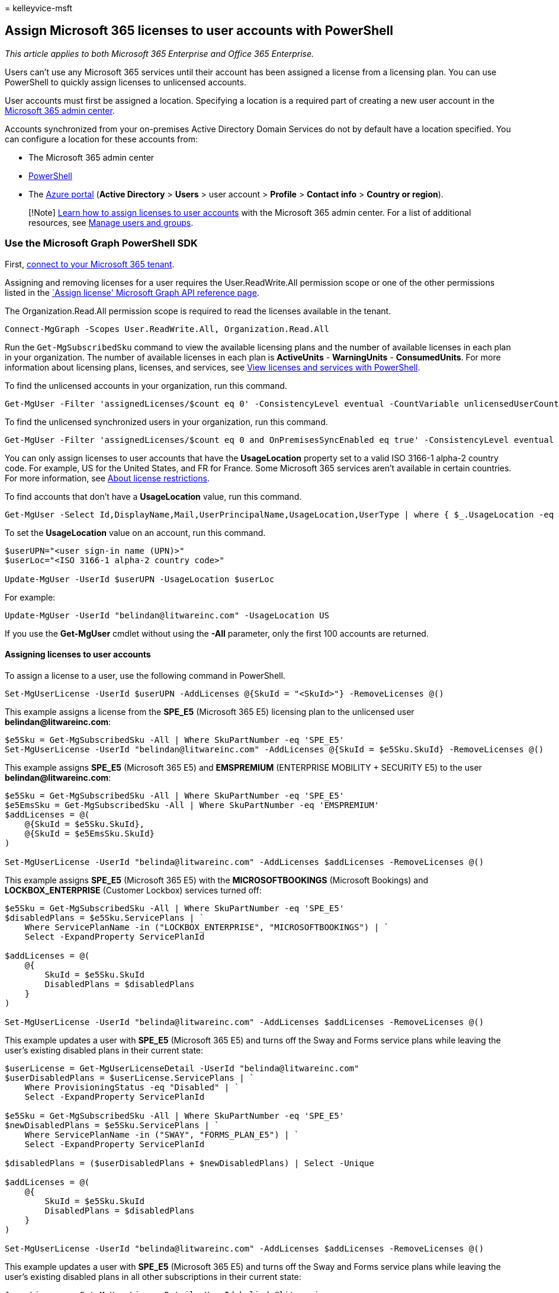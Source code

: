 = 
kelleyvice-msft

== Assign Microsoft 365 licenses to user accounts with PowerShell

_This article applies to both Microsoft 365 Enterprise and Office 365
Enterprise._

Users can’t use any Microsoft 365 services until their account has been
assigned a license from a licensing plan. You can use PowerShell to
quickly assign licenses to unlicensed accounts.

User accounts must first be assigned a location. Specifying a location
is a required part of creating a new user account in the
link:../admin/add-users/add-users.md[Microsoft 365 admin center].

Accounts synchronized from your on-premises Active Directory Domain
Services do not by default have a location specified. You can configure
a location for these accounts from:

* The Microsoft 365 admin center
* link:configure-user-account-properties-with-microsoft-365-powershell.md[PowerShell]
* The
link:/azure/active-directory/fundamentals/active-directory-users-profile-azure-portal[Azure
portal] (*Active Directory* > *Users* > user account > *Profile* >
*Contact info* > *Country or region*).

____
[!Note] link:../admin/manage/assign-licenses-to-users.md[Learn how to
assign licenses to user accounts] with the Microsoft 365 admin center.
For a list of additional resources, see link:/admin[Manage users and
groups].
____

=== Use the Microsoft Graph PowerShell SDK

First, link:/graph/powershell/get-started#authentication[connect to your
Microsoft 365 tenant].

Assigning and removing licenses for a user requires the
User.ReadWrite.All permission scope or one of the other permissions
listed in the link:/graph/api/user-assignlicense[`Assign license'
Microsoft Graph API reference page].

The Organization.Read.All permission scope is required to read the
licenses available in the tenant.

[source,powershell]
----
Connect-MgGraph -Scopes User.ReadWrite.All, Organization.Read.All
----

Run the `Get-MgSubscribedSku` command to view the available licensing
plans and the number of available licenses in each plan in your
organization. The number of available licenses in each plan is
*ActiveUnits* - *WarningUnits* - *ConsumedUnits*. For more information
about licensing plans, licenses, and services, see
link:view-licenses-and-services-with-microsoft-365-powershell.md[View
licenses and services with PowerShell].

To find the unlicensed accounts in your organization, run this command.

[source,powershell]
----
Get-MgUser -Filter 'assignedLicenses/$count eq 0' -ConsistencyLevel eventual -CountVariable unlicensedUserCount -All
----

To find the unlicensed synchronized users in your organization, run this
command.

[source,powershell]
----
Get-MgUser -Filter 'assignedLicenses/$count eq 0 and OnPremisesSyncEnabled eq true' -ConsistencyLevel eventual -CountVariable unlicensedUserCount -All -Select UserPrincipalName
----

You can only assign licenses to user accounts that have the
*UsageLocation* property set to a valid ISO 3166-1 alpha-2 country code.
For example, US for the United States, and FR for France. Some Microsoft
365 services aren’t available in certain countries. For more
information, see https://go.microsoft.com/fwlink/p/?LinkId=691730[About
license restrictions].

To find accounts that don’t have a *UsageLocation* value, run this
command.

[source,powershell]
----
Get-MgUser -Select Id,DisplayName,Mail,UserPrincipalName,UsageLocation,UserType | where { $_.UsageLocation -eq $null -and $_.UserType -eq 'Member' }
----

To set the *UsageLocation* value on an account, run this command.

[source,powershell]
----
$userUPN="<user sign-in name (UPN)>"
$userLoc="<ISO 3166-1 alpha-2 country code>"

Update-MgUser -UserId $userUPN -UsageLocation $userLoc
----

For example:

[source,powershell]
----
Update-MgUser -UserId "belindan@litwareinc.com" -UsageLocation US
----

If you use the *Get-MgUser* cmdlet without using the *-All* parameter,
only the first 100 accounts are returned.

==== Assigning licenses to user accounts

To assign a license to a user, use the following command in PowerShell.

[source,powershell]
----
Set-MgUserLicense -UserId $userUPN -AddLicenses @{SkuId = "<SkuId>"} -RemoveLicenses @()
----

This example assigns a license from the *SPE_E5* (Microsoft 365 E5)
licensing plan to the unlicensed user *belindan@litwareinc.com*:

[source,powershell]
----
$e5Sku = Get-MgSubscribedSku -All | Where SkuPartNumber -eq 'SPE_E5'
Set-MgUserLicense -UserId "belindan@litwareinc.com" -AddLicenses @{SkuId = $e5Sku.SkuId} -RemoveLicenses @()
----

This example assigns *SPE_E5* (Microsoft 365 E5) and *EMSPREMIUM*
(ENTERPRISE MOBILITY + SECURITY E5) to the user
*belindan@litwareinc.com*:

[source,powershell]
----
$e5Sku = Get-MgSubscribedSku -All | Where SkuPartNumber -eq 'SPE_E5'
$e5EmsSku = Get-MgSubscribedSku -All | Where SkuPartNumber -eq 'EMSPREMIUM'
$addLicenses = @(
    @{SkuId = $e5Sku.SkuId},
    @{SkuId = $e5EmsSku.SkuId}
)

Set-MgUserLicense -UserId "belinda@litwareinc.com" -AddLicenses $addLicenses -RemoveLicenses @()
----

This example assigns *SPE_E5* (Microsoft 365 E5) with the
*MICROSOFTBOOKINGS* (Microsoft Bookings) and *LOCKBOX_ENTERPRISE*
(Customer Lockbox) services turned off:

[source,powershell]
----
$e5Sku = Get-MgSubscribedSku -All | Where SkuPartNumber -eq 'SPE_E5'
$disabledPlans = $e5Sku.ServicePlans | `
    Where ServicePlanName -in ("LOCKBOX_ENTERPRISE", "MICROSOFTBOOKINGS") | `
    Select -ExpandProperty ServicePlanId

$addLicenses = @(
    @{
        SkuId = $e5Sku.SkuId
        DisabledPlans = $disabledPlans
    }
)

Set-MgUserLicense -UserId "belinda@litwareinc.com" -AddLicenses $addLicenses -RemoveLicenses @()
----

This example updates a user with *SPE_E5* (Microsoft 365 E5) and turns
off the Sway and Forms service plans while leaving the user’s existing
disabled plans in their current state:

[source,powershell]
----
$userLicense = Get-MgUserLicenseDetail -UserId "belinda@litwareinc.com"
$userDisabledPlans = $userLicense.ServicePlans | `
    Where ProvisioningStatus -eq "Disabled" | `
    Select -ExpandProperty ServicePlanId

$e5Sku = Get-MgSubscribedSku -All | Where SkuPartNumber -eq 'SPE_E5'
$newDisabledPlans = $e5Sku.ServicePlans | `
    Where ServicePlanName -in ("SWAY", "FORMS_PLAN_E5") | `
    Select -ExpandProperty ServicePlanId

$disabledPlans = ($userDisabledPlans + $newDisabledPlans) | Select -Unique

$addLicenses = @(
    @{
        SkuId = $e5Sku.SkuId
        DisabledPlans = $disabledPlans
    }
)

Set-MgUserLicense -UserId "belinda@litwareinc.com" -AddLicenses $addLicenses -RemoveLicenses @()
----

This example updates a user with *SPE_E5* (Microsoft 365 E5) and turns
off the Sway and Forms service plans while leaving the user’s existing
disabled plans in all other subscriptions in their current state:

[source,powershell]
----
$userLicense = Get-MgUserLicenseDetail -UserId belinda@litwareinc.com

$userDisabledPlans = $userLicense.ServicePlans | Where-Object ProvisioningStatus -eq "Disabled" | Select -ExpandProperty ServicePlanId

$e5Sku = Get-MgSubscribedSku -All | Where SkuPartNumber -eq 'SPE_E5'

$newDisabledPlans = $e5Sku.ServicePlans | Where ServicePlanName -in ("SWAY", "FORMS_PLAN_E5") | Select -ExpandProperty ServicePlanId

$disabledPlans = ($userDisabledPlans + $newDisabledPlans) | Select -Unique

$result=@()
$allPlans = $e5Sku.ServicePlans | Select -ExpandProperty ServicePlanId

foreach($disabledPlan in $disabledPlans)
{
    foreach($allPlan in $allPlans)
    {
        if($disabledPlan -eq $allPlan)
        {
            $property = @{
                Disabled = $disabledPlan
            }
        }
     }
     $result += New-Object psobject -Property $property
}


$finalDisabled = $result | Select-Object -ExpandProperty Disabled


$addLicenses = @(
    @{
        SkuId = $e5Sku.SkuId
        DisabledPlans = $finalDisabled
    }
)


Set-MgUserLicense -UserId belinda@litwareinc.com -AddLicenses $addLicenses -RemoveLicenses @()
----

==== Assign licenses to a user by copying the license assignment from another user

This example assigns *jamesp@litwareinc.com* with the same licensing
plan that has been applied to *belindan@litwareinc.com*:

[source,powershell]
----
$mgUser = Get-MgUser -UserId "belindan@litwareinc.com" -Property AssignedLicenses
Set-MgUserLicense -UserId "jamesp@litwareinc.com" -AddLicenses $mgUser.AssignedLicenses -RemoveLicenses @()
----

==== Move a user to a different subscription (license plan)

This example upgrades a user from the *SPE_E3* (Microsoft 365 E3)
licensing plan to the *SPE_E5* (Microsoft 365 E5) licensing plan:

[source,powershell]
----
$e3Sku = Get-MgSubscribedSku -All | Where SkuPartNumber -eq 'SPE_E3'
$e5Sku = Get-MgSubscribedSku -All | Where SkuPartNumber -eq 'SPE_E5'

# Unassign E3
Set-MgUserLicense -UserId "belindan@litwareinc.com" -AddLicenses @{} -RemoveLicenses @($e3Sku.SkuId)
# Assign E5
Set-MgUserLicense -UserId "belindan@litwareinc.com" -AddLicenses @{SkuId = $e5Sku.SkuId} -RemoveLicenses @()
----

You can verify the change in subscription for the user account with this
command.

[source,powershell]
----
Get-MgUserLicenseDetail -UserId "belindan@litwareinc.com"
----

=== Use the Azure Active Directory PowerShell for Graph module

____
[!Note] The Set-AzureADUserLicense cmdlet is scheduled to be retired.
Please migrate your scripts to the Microsoft Graph SDK’s
Set-MgUserLicense cmdlet as described above. For more information, see
https://techcommunity.microsoft.com/t5/azure-active-directory-identity/migrate-your-apps-to-access-the-license-managements-apis-from/ba-p/2464366[Migrate
your apps to access the license managements APIs from Microsoft Graph].
____

First,
link:connect-to-microsoft-365-powershell.md#connect-with-the-azure-active-directory-powershell-for-graph-module[connect
to your Microsoft 365 tenant].

Next, list the license plans for your tenant with this command.

[source,powershell]
----
Get-AzureADSubscribedSku | Select SkuPartNumber
----

Next, get the sign-in name of the account to which you want to add a
license, also known as the user principal name (UPN).

Next, ensure that the user account has a usage location assigned.

[source,powershell]
----
Get-AzureADUser -ObjectID <user sign-in name (UPN)> | Select DisplayName, UsageLocation
----

If there is no usage location assigned, you can assign one with these
commands:

[source,powershell]
----
$userUPN="<user sign-in name (UPN)>"
$userLoc="<ISO 3166-1 alpha-2 country code>"
Set-AzureADUser -ObjectID $userUPN -UsageLocation $userLoc
----

Finally, specify the user sign-in name and license plan name and run
these commands.

[source,powershell]
----
$userUPN="<user sign-in name (UPN)>"
$planName="<license plan name from the list of license plans>"
$License = New-Object -TypeName Microsoft.Open.AzureAD.Model.AssignedLicense
$License.SkuId = (Get-AzureADSubscribedSku | Where-Object -Property SkuPartNumber -Value $planName -EQ).SkuID
$LicensesToAssign = New-Object -TypeName Microsoft.Open.AzureAD.Model.AssignedLicenses
$LicensesToAssign.AddLicenses = $License
Set-AzureADUserLicense -ObjectId $userUPN -AssignedLicenses $LicensesToAssign
----

=== Use the Microsoft Azure Active Directory Module for Windows PowerShell

____
[!Note] The Set-MsolUserLicense and New-MsolUser (-LicenseAssignment)
cmdlets are scheduled to be retired. Please migrate your scripts to the
Microsoft Graph SDK’s Set-MgUserLicense cmdlet as described above. For
more information, see
https://techcommunity.microsoft.com/t5/azure-active-directory-identity/migrate-your-apps-to-access-the-license-managements-apis-from/ba-p/2464366[Migrate
your apps to access the license managements APIs from Microsoft Graph].
____

First,
link:connect-to-microsoft-365-powershell.md#connect-with-the-microsoft-azure-active-directory-module-for-windows-powershell[connect
to your Microsoft 365 tenant].

Run the `Get-MsolAccountSku` command to view the available licensing
plans and the number of available licenses in each plan in your
organization. The number of available licenses in each plan is
*ActiveUnits* - *WarningUnits* - *ConsumedUnits*. For more information
about licensing plans, licenses, and services, see
link:view-licenses-and-services-with-microsoft-365-powershell.md[View
licenses and services with PowerShell].

____
[!Note] PowerShell Core does not support the Microsoft Azure Active
Directory Module for Windows PowerShell module and cmdlets with *Msol*
in their name. To continue using these cmdlets, you must run them from
Windows PowerShell.
____

To find the unlicensed accounts in your organization, run this command.

[source,powershell]
----
Get-MsolUser -All -UnlicensedUsersOnly
----

You can only assign licenses to user accounts that have the
*UsageLocation* property set to a valid ISO 3166-1 alpha-2 country code.
For example, US for the United States, and FR for France. Some Microsoft
365 services aren’t available in certain countries. For more
information, see https://go.microsoft.com/fwlink/p/?LinkId=691730[About
license restrictions].

To find accounts that don’t have a *UsageLocation* value, run this
command.

[source,powershell]
----
Get-MsolUser -All | where {$_.UsageLocation -eq $null}
----

To set the *UsageLocation* value on an account, run this command.

[source,powershell]
----
Set-MsolUser -UserPrincipalName "<Account>" -UsageLocation <CountryCode>
----

For example:

[source,powershell]
----
Set-MsolUser -UserPrincipalName "belindan@litwareinc.com" -UsageLocation US
----

If you use the *Get-MsolUser* cmdlet without using the *-All* parameter,
only the first 500 accounts are returned.

==== Assigning licenses to user accounts

To assign a license to a user, use the following command in PowerShell.

[source,powershell]
----
Set-MsolUserLicense -UserPrincipalName "<Account>" -AddLicenses "<AccountSkuId>"
----

This example assigns a license from the *litwareinc:ENTERPRISEPACK*
(Office 365 Enterprise E3) licensing plan to the unlicensed user
*belindan@litwareinc.com*:

[source,powershell]
----
Set-MsolUserLicense -UserPrincipalName "belindan@litwareinc.com" -AddLicenses "litwareinc:ENTERPRISEPACK"
----

To assign a license to all unlicensed users, run this command.

[source,powershell]
----
Get-MsolUser -All -UnlicensedUsersOnly [<FilterableAttributes>] | Set-MsolUserLicense -AddLicenses "<AccountSkuId>"
----

____
[!Note] You can’t assign multiple licenses to a user from the same
licensing plan. If you don’t have enough available licenses, the
licenses are assigned to users in the order that they’re returned by the
*Get-MsolUser* cmdlet until the available licenses run out.
____

This example assigns licenses from the *litwareinc:ENTERPRISEPACK*
(Office 365 Enterprise E3) licensing plan to all unlicensed users:

[source,powershell]
----
Get-MsolUser -All -UnlicensedUsersOnly | Set-MsolUserLicense -AddLicenses "litwareinc:ENTERPRISEPACK"
----

This example assigns those same licenses to unlicensed users in the
Sales department in the United States:

[source,powershell]
----
Get-MsolUser -All -Department "Sales" -UsageLocation "US" -UnlicensedUsersOnly | Set-MsolUserLicense -AddLicenses "litwareinc:ENTERPRISEPACK"
----

=== Move a user to a different subscription (license plan) with the Azure Active Directory PowerShell for Graph module

First,
link:connect-to-microsoft-365-powershell.md#connect-with-the-azure-active-directory-powershell-for-graph-module[connect
to your Microsoft 365 tenant].

Next, get the sign-in name of the user account for which you want switch
subscriptions, also known as the user principal name (UPN).

Next, list the subscriptions (license plans) for your tenant with this
command.

[source,powershell]
----
Get-AzureADSubscribedSku | Select SkuPartNumber
----

Next, list the subscriptions that the user account currently has with
these commands.

[source,powershell]
----
$userUPN="<user account UPN>"
$licensePlanList = Get-AzureADSubscribedSku
$userList = Get-AzureADUser -ObjectID $userUPN | Select -ExpandProperty AssignedLicenses | Select SkuID 
$userList | ForEach { $sku=$_.SkuId ; $licensePlanList | ForEach { If ( $sku -eq $_.ObjectId.substring($_.ObjectId.length - 36, 36) ) { Write-Host $_.SkuPartNumber } } }
----

Identify the subscription the user currently has (the FROM subscription)
and the subscription to which the user is moving (the TO subscription).

Finally, specify the TO and FROM subscription names (SKU part numbers)
and run these commands.

[source,powershell]
----
$subscriptionFrom="<SKU part number of the current subscription>"
$subscriptionTo="<SKU part number of the new subscription>"
# Unassign
$license = New-Object -TypeName Microsoft.Open.AzureAD.Model.AssignedLicense
$licenses = New-Object -TypeName Microsoft.Open.AzureAD.Model.AssignedLicenses
$licenses.RemoveLicenses =  (Get-AzureADSubscribedSku | Where-Object -Property SkuPartNumber -Value $subscriptionFrom -EQ).SkuID
Set-AzureADUserLicense -ObjectId $userUPN -AssignedLicenses $licenses
# Assign
$license.SkuId = (Get-AzureADSubscribedSku | Where-Object -Property SkuPartNumber -Value $subscriptionTo -EQ).SkuID
$licenses = New-Object -TypeName Microsoft.Open.AzureAD.Model.AssignedLicenses
$licenses.AddLicenses = $License
Set-AzureADUserLicense -ObjectId $userUPN -AssignedLicenses $licenses
----

You can verify the change in subscription for the user account with
these commands.

[source,powershell]
----
$licensePlanList = Get-AzureADSubscribedSku
$userList = Get-AzureADUser -ObjectID $userUPN | Select -ExpandProperty AssignedLicenses | Select SkuID 
$userList | ForEach { $sku=$_.SkuId ; $licensePlanList | ForEach { If ( $sku -eq $_.ObjectId.substring($_.ObjectId.length - 36, 36) ) { Write-Host $_.SkuPartNumber } } }
----

=== See also

link:manage-user-accounts-and-licenses-with-microsoft-365-powershell.md[Manage
user accounts&#44; licenses&#44; and groups with PowerShell]

link:manage-microsoft-365-with-microsoft-365-powershell.md[Manage
Microsoft 365 with PowerShell]

link:getting-started-with-microsoft-365-powershell.md[Getting started
with PowerShell for Microsoft 365]

Use the Microsoft Graph link:/graph/api/user-assignlicense[user:
assignLicense] and
link:/graph/api/resources/subscribedsku[subscribedSku] APIs

